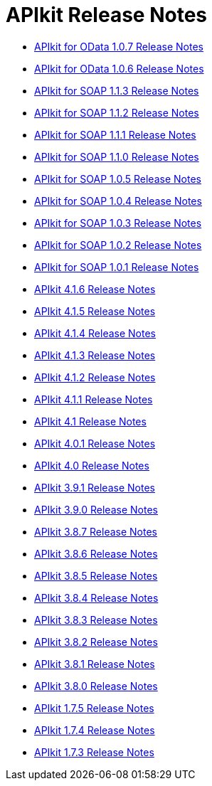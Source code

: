= APIkit Release Notes

* link:/release-notes/apikit-for-odata-1.0.7[APIkit for OData 1.0.7 Release Notes]
* link:/release-notes/apikit-for-odata-1.0.6[APIkit for OData 1.0.6 Release Notes]
* link:/release-notes/apikit-for-soap-1.1.3[APIkit for SOAP 1.1.3 Release Notes]
* link:/release-notes/apikit-for-soap-1.1.2[APIkit for SOAP 1.1.2 Release Notes]
* link:/release-notes/apikit-for-soap-1.1.1[APIkit for SOAP 1.1.1 Release Notes]
* link:/release-notes/apikit-for-soap-1.1.0[APIkit for SOAP 1.1.0 Release Notes]
* link:/release-notes/apikit-for-soap-1.0.5[APIkit for SOAP 1.0.5 Release Notes]
* link:/release-notes/apikit-for-soap-1.0.4[APIkit for SOAP 1.0.4 Release Notes]
* link:/release-notes/apikit-for-soap-1.0.3[APIkit for SOAP 1.0.3 Release Notes]
* link:/release-notes/apikit-for-soap-1.0.2[APIkit for SOAP 1.0.2 Release Notes]
* link:/release-notes/apikit-for-soap-1.0.1[APIkit for SOAP 1.0.1 Release Notes]
* link:/release-notes/apikit-4.1.6-release-notes[APIkit 4.1.6 Release Notes]
* link:/release-notes/apikit-4.1.5-release-notes[APIkit 4.1.5 Release Notes]
* link:/release-notes/apikit-4.1.4-release-notes[APIkit 4.1.4 Release Notes]
* link:/release-notes/apikit-4.1.3-release-notes[APIkit 4.1.3 Release Notes]
* link:/release-notes/apikit-4.1.2-release-notes[APIkit 4.1.2 Release Notes]
* link:/release-notes/apikit-4.1.1-release-notes[APIkit 4.1.1 Release Notes]
* link:/release-notes/apikit-4.1-release-notes[APIkit 4.1 Release Notes]
* link:/release-notes/apikit-4.0.1-release-notes[APIkit 4.0.1 Release Notes]
* link:/release-notes/apikit-4.0-release-notes[APIkit 4.0 Release Notes]
* link:/release-notes/apikit-3.9.1-release-notes[APIkit 3.9.1 Release Notes]
* link:/release-notes/apikit-3.9.0-release-notes[APIkit 3.9.0 Release Notes]
* link:/release-notes/apikit-3.8.7-release-notes[APIkit 3.8.7 Release Notes]
* link:/release-notes/apikit-3.8.6-release-notes[APIkit 3.8.6 Release Notes]
* link:/release-notes/apikit-3.8.5-release-notes[APIkit 3.8.5 Release Notes]
* link:/release-notes/apikit-3.8.4-release-notes[APIkit 3.8.4 Release Notes]
* link:/release-notes/apikit-3.8.3-release-notes[APIkit 3.8.3 Release Notes]
* link:/release-notes/apikit-3.8.2-release-notes[APIkit 3.8.2 Release Notes]
* link:/release-notes/apikit-3.8.1-release-notes[APIkit 3.8.1 Release Notes]
* link:/release-notes/apikit-3.8.0-release-notes[APIkit 3.8.0 Release Notes]
* link:/release-notes/apikit-1.7.5-release-notes[APIkit 1.7.5 Release Notes]
* link:/release-notes/apikit-1.7.4-release-notes[APIkit 1.7.4 Release Notes]
* link:/release-notes/apikit-1.7.3-release-notes[APIkit 1.7.3 Release Notes]
